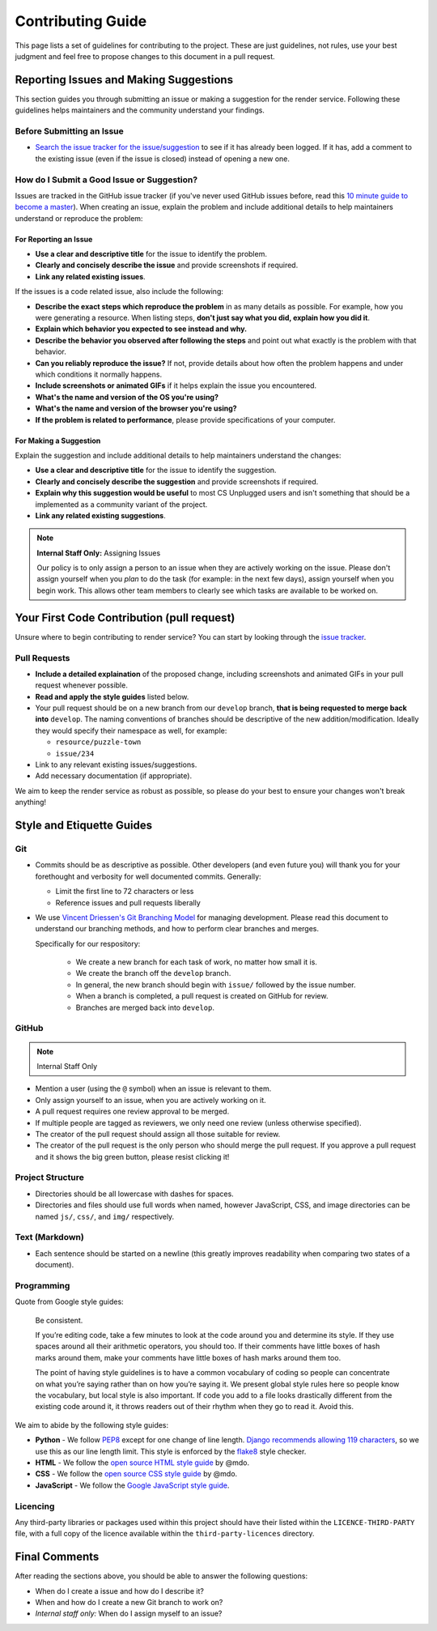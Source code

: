 Contributing Guide
##############################################################################

This page lists a set of guidelines for contributing to the project.
These are just guidelines, not rules, use your best judgment and feel
free to propose changes to this document in a pull request.

Reporting Issues and Making Suggestions
==============================================================================

This section guides you through submitting an issue or making a suggestion
for the render service.
Following these guidelines helps maintainers and the community understand
your findings.

Before Submitting an Issue
------------------------------------------------------------------------------

- `Search the issue tracker for the issue/suggestion`_ to see if it has
  already been logged.
  If it has, add a comment to the existing issue (even if the issue is closed)
  instead of opening a new one.

How do I Submit a Good Issue or Suggestion?
------------------------------------------------------------------------------

Issues are tracked in the GitHub issue tracker (if you've never used
GitHub issues before, read this `10 minute guide to become a master`_).
When creating an issue, explain the problem and include additional details to
help maintainers understand or reproduce the problem:

For Reporting an Issue
^^^^^^^^^^^^^^^^^^^^^^^^^^^^^^^^^^^^^^^^^^^^^^^^^^^^^^^^^^^^^^^^^^^^^^^^^^^^^^

- **Use a clear and descriptive title** for the issue to identify the problem.
- **Clearly and concisely describe the issue** and provide screenshots if
  required.
- **Link any related existing issues**.

If the issues is a code related issue, also include the following:

- **Describe the exact steps which reproduce the problem** in as many details
  as possible.
  For example, how you were generating a resource.
  When listing steps, **don't just say what you did, explain how you did it**.
- **Explain which behavior you expected to see instead and why.**
- **Describe the behavior you observed after following the steps** and point
  out what exactly is the problem with that behavior.
- **Can you reliably reproduce the issue?** If not, provide details about
  how often the problem happens and under which conditions it normally happens.
- **Include screenshots or animated GIFs** if it helps explain the issue you
  encountered.
- **What's the name and version of the OS you're using?**
- **What's the name and version of the browser you're using?**
- **If the problem is related to performance**, please provide
  specifications of your computer.

For Making a Suggestion
^^^^^^^^^^^^^^^^^^^^^^^^^^^^^^^^^^^^^^^^^^^^^^^^^^^^^^^^^^^^^^^^^^^^^^^^^^^^^^

Explain the suggestion and include additional details to help maintainers
understand the changes:

- **Use a clear and descriptive title** for the issue to identify the
  suggestion.
- **Clearly and concisely describe the suggestion** and provide screenshots if
  required.
- **Explain why this suggestion would be useful** to most CS Unplugged users
  and isn't something that should be a implemented as a community variant of
  the project.
- **Link any related existing suggestions**.

.. note::

    **Internal Staff Only:** Assigning Issues

    Our policy is to only assign a person to an issue when they are actively
    working on the issue.
    Please don't assign yourself when you *plan* to do the task (for example:
    in the next few days), assign yourself when you begin work.
    This allows other team members to clearly see which tasks are available
    to be worked on.

Your First Code Contribution (pull request)
==============================================================================

Unsure where to begin contributing to render service?
You can start by looking through the `issue tracker`_.

Pull Requests
------------------------------------------------------------------------------

- **Include a detailed explaination** of the proposed change, including
  screenshots and animated GIFs in your pull request whenever possible.
- **Read and apply the style guides** listed below.
- Your pull request should be on a new branch from our ``develop`` branch,
  **that is being requested to merge back into** ``develop``.
  The naming conventions of branches should be descriptive of the new
  addition/modification.
  Ideally they would specify their namespace as well, for example:

  - ``resource/puzzle-town``
  - ``issue/234``

- Link to any relevant existing issues/suggestions.
- Add necessary documentation (if appropriate).

We aim to keep the render service as robust as possible, so please do
your best to ensure your changes won't break anything!

Style and Etiquette Guides
==============================================================================

Git
------------------------------------------------------------------------------

- Commits should be as descriptive as possible.
  Other developers (and even future you) will thank you for your forethought
  and verbosity for well documented commits.
  Generally:

  - Limit the first line to 72 characters or less
  - Reference issues and pull requests liberally

- We use `Vincent Driessen's Git Branching Model <http://nvie.com/posts/a-successful-git-branching-model/>`_
  for managing development.
  Please read this document to understand our branching methods, and how
  to perform clear branches and merges.

  Specifically for our respository:

    - We create a new branch for each task of work, no matter how small it is.
    - We create the branch off the ``develop`` branch.
    - In general, the new branch should begin with ``issue/`` followed by
      the issue number.
    - When a branch is completed, a pull request is created on GitHub for
      review.
    - Branches are merged back into ``develop``.

GitHub
------------------------------------------------------------------------------

.. note::

    Internal Staff Only

- Mention a user (using the ``@`` symbol) when an issue is relevant to them.
- Only assign yourself to an issue, when you are actively working on it.
- A pull request requires one review approval to be merged.
- If multiple people are tagged as reviewers, we only need one review (unless
  otherwise specified).
- The creator of the pull request should assign all those suitable for review.
- The creator of the pull request is the only person who should merge the pull
  request.
  If you approve a pull request and it shows the big green button, please
  resist clicking it!

Project Structure
------------------------------------------------------------------------------

- Directories should be all lowercase with dashes for spaces.
- Directories and files should use full words when named, however JavaScript,
  CSS, and image directories can be named ``js/``, ``css/``, and ``img/``
  respectively.

Text (Markdown)
------------------------------------------------------------------------------

- Each sentence should be started on a newline (this greatly improves
  readability when comparing two states of a document).

Programming
------------------------------------------------------------------------------

Quote from Google style guides:

  Be consistent.

  If you’re editing code, take a few minutes to look at the code around you
  and determine its style.
  If they use spaces around all their arithmetic operators, you should too.
  If their comments have little boxes of hash marks around them, make your
  comments have little boxes of hash marks around them too.

  The point of having style guidelines is to have a common vocabulary of coding
  so people can concentrate on what you’re saying rather than on how you’re
  saying it.
  We present global style rules here so people know the vocabulary, but local
  style is also important.
  If code you add to a file looks drastically different from the existing code
  around it, it throws readers out of their rhythm when they go to read it.
  Avoid this.

We aim to abide by the following style guides:

- **Python** - We follow `PEP8`_ except for one change of line length.
  `Django recommends allowing 119 characters`_, so we use this as our line
  length limit.
  This style is enforced by the `flake8`_ style checker.
- **HTML** - We follow the `open source HTML style guide`_ by @mdo.
- **CSS** - We follow the `open source CSS style guide`_ by @mdo.
- **JavaScript** - We follow the `Google JavaScript style guide`_.

Licencing
------------------------------------------------------------------------------

Any third-party libraries or packages used within this project should have
their listed within the ``LICENCE-THIRD-PARTY`` file, with a full copy of the
licence available within the ``third-party-licences`` directory.

Final Comments
==============================================================================

After reading the sections above, you should be able to answer the following
questions:

- When do I create a issue and how do I describe it?
- When and how do I create a new Git branch to work on?
- *Internal staff only:* When do I assign myself to an issue?

.. _Search the issue tracker for the issue/suggestion: https://github.com/uccser/render/issues?utf8=%E2%9C%93&q=is%3Aissue
.. _10 minute guide to become a master: https://guides.github.com/features/issues/
.. _issue tracker: https://github.com/uccser/render/issues
.. _PEP8: https://www.python.org/dev/peps/pep-0008/
.. _Django recommends allowing 119 characters: https://docs.djangoproject.com/en/dev/internals/contributing/writing-code/coding-style/
.. _open source HTML style guide: http://codeguide.co/#html
.. _open source CSS style guide: http://codeguide.co/#css
.. _Google JavaScript style guide: https://google.github.io/styleguide/javascriptguide.xml
.. _flake8: http://flake8.pycqa.org/en/latest/
